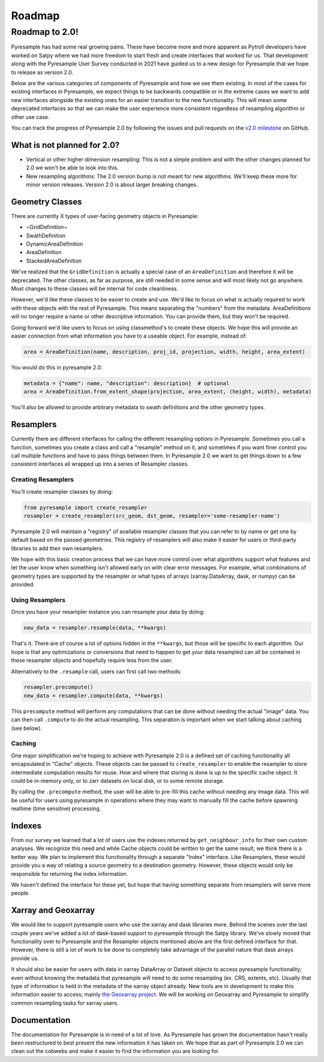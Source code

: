 Roadmap
=======

Roadmap to 2.0!
---------------

Pyresample has had some real growing pains. These have become more and more
apparent as Pytroll developers have worked on Satpy where we had more freedom
to start fresh and create interfaces that worked for us. That development along
with the Pyresample User Survey conducted in 2021 have guided us to a new design
for Pyresample that we hope to release as version 2.0.

Below are the various categories of components of Pyresample and how we see them
existing. In most of the cases for existing interfaces in Pyresample, we expect
things to be backwards compatible or in the extreme cases we want to add new
interfaces alongside the existing ones for an easier transition to the new
functionality. This will mean some deprecated interfaces so that we can make
the user experience more consistent regardless of resampling algorithm or other
use case.

You can track the progress of Pyresample 2.0 by following the issues and pull
requests on the
`v2.0 milestone <https://github.com/pytroll/pyresample/milestone/3>`_ on
GitHub.

What is not planned for 2.0?
^^^^^^^^^^^^^^^^^^^^^^^^^^^^

* Vertical or other higher dimension resampling: This is not a simple problem
  and with the other changes planned for 2.0 we won't be able to look into
  this.
* New resampling algorithms: The 2.0 version bump is not meant for new
  algorithms. We'll keep these more for minor version releases. Version 2.0
  is about larger breaking changes.

Geometry Classes
^^^^^^^^^^^^^^^^

There are currently X types of user-facing geometry objects in Pyresample:

* ~GridDefinition~
* SwathDefinition
* DynamicAreaDefinition
* AreaDefinition
* StackedAreaDefinition

We've realized that the ``GridDefinition`` is actually a special case of an
``AreaDefinition`` and therefore it will be deprecated. The other classes,
as far as purpose, are still needed in some sense and will most likely not
go anywhere. Most changes to these classes will be internal for code
cleanliness.

However, we'd like these classes to be easier to create and use. We'd like to
focus on what is actually required to work with these objects with the rest of
Pyresample. This means separating the "numbers" from the metadata.
AreaDefinitions will no longer require a name or other descriptive information.
You can provide them, but they won't be required.

Going forward we'd like users to focus on using classmethod's to create these
objects. We hope this will provide an easier connection from what information
you have to a useable object. For example, instead of:

.. code-block:: python

    area = AreaDefinition(name, description, proj_id, projection, width, height, area_extent)

You would do this in pyresample 2.0:

.. code-block:: python

    metadata = {"name": name, "description": description}  # optional
    area = AreaDefinition.from_extent_shape(projection, area_extent, (height, width), metadata)

You'll also be allowed to provide arbitrary metadata to swath definitions and
the other geometry types.

Resamplers
^^^^^^^^^^

Currently there are different interfaces for calling the different resampling
options in Pyresample. Sometimes you call a function, sometimes you create a
class and call a "resample" method on it, and sometimes if you want finer control
you call multiple functions and have to pass things between them. In Pyresample
2.0 we want to get things down to a few consistent interfaces all wrapped up
into a series of Resampler classes.

Creating Resamplers
*******************

You'll create resampler classes by doing:

.. code-block:: python

    from pyresample import create_resampler
    resampler = create_resampler(src_geom, dst_geom, resampler='some-resampler-name')

Pyresample 2.0 will maintain a "registry" of available resampler classes that
you can refer to by name or get one by default based on the passed geometries.
This registry of resamplers will also make it easier for users or third-party
libraries to add their own resamplers.

We hope with this basic creation process that we can have more control over
what algorithms support what features and let the user know when something
isn't allowed early on with clear error messages. For example, what
combinations of geometry types are supported by the resampler or what types
of arrays (xarray.DataArray, dask, or numpy) can be provided.

Using Resamplers
****************

Once you have your resampler instance you can resample your data by doing:

.. code-block:: python

    new_data = resampler.resample(data, **kwargs)

That's it. There are of course a lot of options hidden in the ``**kwargs``,
but those will be specific to each algorithm. Our hope is that any
optimizations or conversions that need to happen to get your data resampled
can all be contained in these resampler objects and hopefully require less
from the user.

Alternatively to the ``.resample`` call, users can first call two methods:

.. code-block:: python

    resampler.precompute()
    new_data = resampler.compute(data, **kwargs)

This ``precompute`` method will perform any computations that can be done
without needing the actual "image" data. You can then call ``.compute``
to do the actual resampling. This separation is important when we start talking
about caching (see below).

Caching
*******

One major simplification we're hoping to achieve with Pyresample 2.0 is a
defined set of caching functionality all encapsulated in "Cache" objects.
These objects can be passed to ``create_resampler`` to enable the resampler
to store intermediate computation results for reuse. How and where that storing
is done is up to the specific cache object. It could be in-memory only, or
to zarr datasets on local disk, or to some remote storage.

By calling the ``.precompute`` method, the user will be able to pre-fill this
cache without needing any image data. This will be useful for users using
pyresample in operations where they may want to manually fill the cache before
spawning realtime (time sensitive) processing.

Indexes
^^^^^^^

From our survey we learned that a lot of users use the indexes returned by
``get_neighbour_info`` for their own custom analyses. We recognize this need
and while Cache objects could be written to get the same result, we think
there is a better way. We plan to implement this functionality through a
separate "Index" interface. Like Resamplers, these would provide you a way
of relating a source geometry to a destination geometry. However, these
objects would only be responsible for returning the index information.

We haven't defined the interface for these yet, but hope that having something
separate from resamplers will serve more people.

Xarray and Geoxarray
^^^^^^^^^^^^^^^^^^^^

We would like to support pyresample users who use the xarray and dask libraries
more. Behind the scenes over the last couple years we've added a lot of
dask-based support to pyresample through the Satpy library. We've slowly moved
that functionality over to Pyresample and the Resampler objects mentioned above
are the first defined interface for that. However, there is still a lot of work
to be done to completely take advantage of the parallel nature that dask arrays
provide us.

It should also be easier for users with data in xarray DataArray or Dataset
objects to access pyresample functionality; even without knowing the
metadata that pyresample will need to do some resampling (ex. CRS, extents,
etc). Usually that type of information is held in the metadata of the xarray
object already. New tools are in development to make this information easier
to access; mainly
`the Geoxarray project <https://geoxarray.github.io/latest/>`_.
We will be working on Geoxarray and Pyresample to simplify common resampling
tasks for xarray users.

Documentation
^^^^^^^^^^^^^

The documentation for Pyresample is in need of a lot of love. As Pyresample
has grown the documentation hasn't really been restructured to best present
the new information it has taken on. We hope that as part of Pyresample 2.0
we can clean out the cobwebs and make it easier to find the information you
are looking for.
